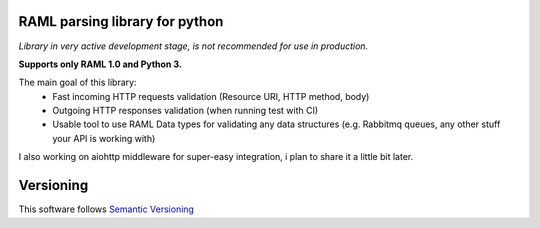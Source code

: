 RAML parsing library for python
===============================

.. image:: https://coveralls.io/repos/github/alvassin/ramlpy/badge.svg?branch=master
    :target: https://coveralls.io/github/alvassin/ramlpy
    :alt: Coveralls

.. image:: https://travis-ci.org/alvassin/ramlpy.svg
    :target: https://travis-ci.org/alvassin/ramlpy
    :alt: Travis CI

.. image:: https://img.shields.io/pypi/v/ramlpy.svg
    :target: https://pypi.python.org/pypi/ramlpy/
    :alt: Latest Version

.. image:: https://img.shields.io/pypi/wheel/ramlpy.svg
    :target: https://pypi.python.org/pypi/ramlpy/

.. image:: https://img.shields.io/pypi/pyversions/ramlpy.svg
    :target: https://pypi.python.org/pypi/ramlpy/

.. image:: https://img.shields.io/pypi/l/ramlpy.svg
    :target: https://pypi.python.org/pypi/ramlpy/

*Library in very active development stage, is not recommended for use in production.*

**Supports only RAML 1.0 and Python 3.**

The main goal of this library:
 - Fast incoming HTTP requests validation (Resource URI, HTTP method, body)
 - Outgoing HTTP responses validation (when running test with CI)
 - Usable tool to use RAML Data types for validating any data structures (e.g. Rabbitmq queues, any other stuff your API is working with)
 
I also working on aiohttp middleware for super-easy integration, i plan to share it a little bit later.

Versioning
==========

This software follows `Semantic Versioning`_


.. _Semantic Versioning: http://semver.org/
